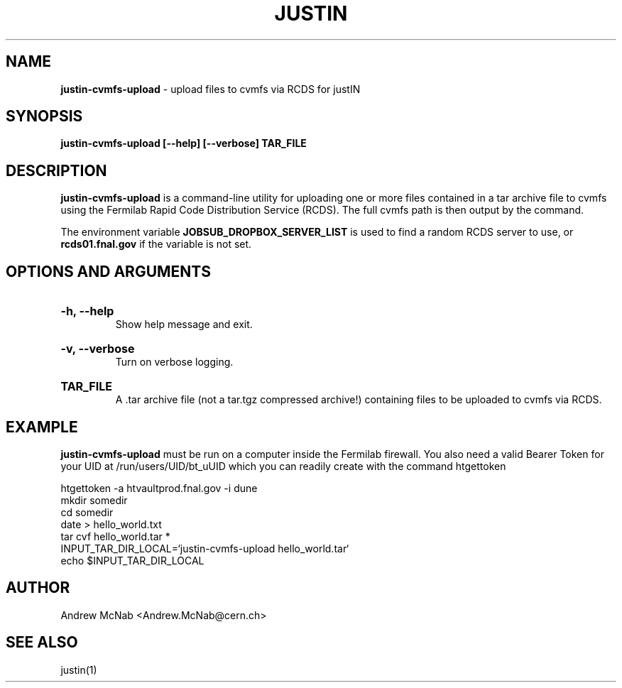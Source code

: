 .TH JUSTIN  "2024" "justin-cvmfs-upload" "justIN Manual"
.SH NAME
.B justin-cvmfs-upload
\- upload files to cvmfs via RCDS for justIN
.SH SYNOPSIS
.B justin-cvmfs-upload [--help] [--verbose] TAR_FILE
.SH DESCRIPTION
.B justin-cvmfs-upload
is a command-line utility for uploading one or more files contained in a tar
archive file to cvmfs using the Fermilab Rapid Code Distribution Service 
(RCDS). The full cvmfs path is then output by the command.

The environment variable 
.B JOBSUB_DROPBOX_SERVER_LIST 
is used to find a random RCDS server to use, or 
.B rcds01.fnal.gov
if the variable is not set.

.SH OPTIONS AND ARGUMENTS

.HP 
.B "-h, --help"
.br
Show help message and exit.

.HP 
.B "-v, --verbose"
.br
Turn on verbose logging.

.HP 
.B "TAR_FILE"
.br
A .tar archive file (not a tar.tgz compressed archive!) containing files to
be uploaded to cvmfs via RCDS.

.SH EXAMPLE

.B justin-cvmfs-upload
must be run on a computer inside the Fermilab firewall. You also need a 
valid Bearer Token for your UID at /run/users/UID/bt_uUID which you can 
readily create with the command htgettoken 

.nf
htgettoken -a htvaultprod.fnal.gov -i dune
mkdir somedir
cd somedir
date > hello_world.txt
tar cvf hello_world.tar *
INPUT_TAR_DIR_LOCAL=`justin-cvmfs-upload hello_world.tar`
echo $INPUT_TAR_DIR_LOCAL
.fi

.SH AUTHOR
Andrew McNab <Andrew.McNab@cern.ch>

.SH "SEE ALSO"
justin(1)
